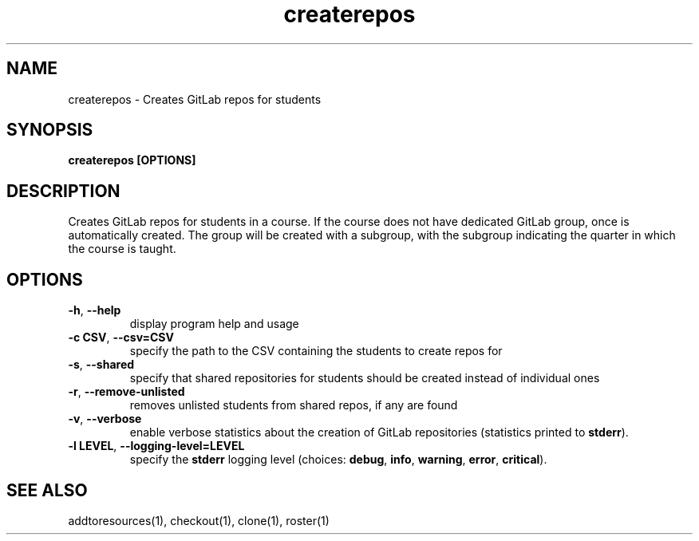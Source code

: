 .TH createrepos 1 "" "" gitlab-canvas-utils

.SH NAME
createrepos - Creates GitLab repos for students

.SH SYNOPSIS
.B createrepos [OPTIONS]

.SH DESCRIPTION
Creates GitLab repos for students in a course.
If the course does not have dedicated GitLab group, once is automatically
created. The group will be created with a subgroup, with the subgroup indicating
the quarter in which the course is taught.

.SH OPTIONS
.TP
.BR -h ", " --help
display program help and usage

.TP
.BR -c " " CSV ", " --csv=CSV
specify the path to the CSV containing the students to create repos for

.TP
.BR -s ", " --shared
specify that shared repositories for students should be created instead of
individual ones

.TP
.BR -r ", " --remove-unlisted
removes unlisted students from shared repos, if any are found

.TP
.BR -v ", " --verbose
enable verbose statistics about the creation of GitLab repositories (statistics
printed to \fBstderr\fP).

.TP
.BR -l " " LEVEL ", " --logging-level=LEVEL
specify the \fBstderr\fP logging level (choices:
\fBdebug\fP, \fBinfo\fP, \fBwarning\fP, \fBerror\fP, \fBcritical\fP).

.SH SEE ALSO
addtoresources(1),
checkout(1),
clone(1),
roster(1)
